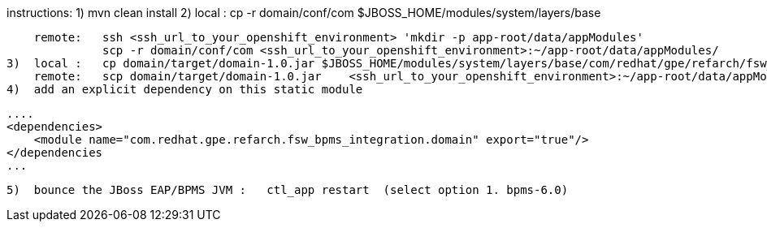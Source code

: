 instructions:
  1)  mvn clean install
  2)  local :   cp -r domain/conf/com $JBOSS_HOME/modules/system/layers/base
    
      remote:   ssh <ssh_url_to_your_openshift_environment> 'mkdir -p app-root/data/appModules'
                scp -r domain/conf/com <ssh_url_to_your_openshift_environment>:~/app-root/data/appModules/
  3)  local :   cp domain/target/domain-1.0.jar $JBOSS_HOME/modules/system/layers/base/com/redhat/gpe/refarch/fsw_bpms_integration/domain/main
      remote:   scp domain/target/domain-1.0.jar    <ssh_url_to_your_openshift_environment>:~/app-root/data/appModules/com/redhat/gpe/refarch/fsw_bpms_integration/domain/main/
  4)  add an explicit dependency on this static module

        ....
        <dependencies>
            <module name="com.redhat.gpe.refarch.fsw_bpms_integration.domain" export="true"/>
        </dependencies
        ...

  5)  bounce the JBoss EAP/BPMS JVM :   ctl_app restart  (select option 1. bpms-6.0)
